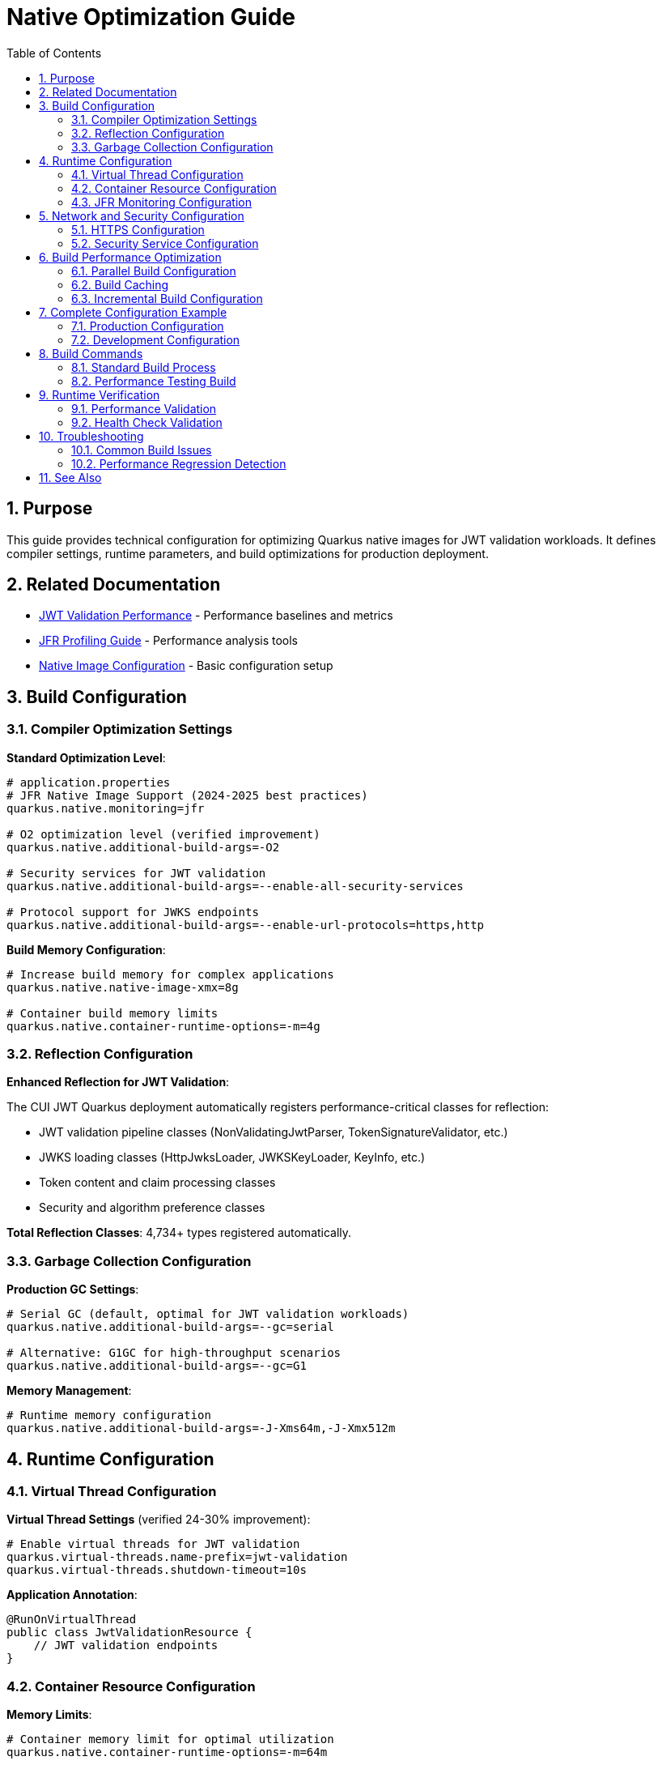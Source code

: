 = Native Optimization Guide
:toc: left
:toclevels: 3
:toc-title: Table of Contents
:sectnums:
:source-highlighter: highlight.js

== Purpose

This guide provides technical configuration for optimizing Quarkus native images for JWT validation workloads. It defines compiler settings, runtime parameters, and build optimizations for production deployment.

== Related Documentation

* xref:jwt-validation-performance.adoc[JWT Validation Performance] - Performance baselines and metrics
* xref:jfr-profiling-guide.adoc[JFR Profiling Guide] - Performance analysis tools
* xref:../configuration/native-image-configuration.adoc[Native Image Configuration] - Basic configuration setup

== Build Configuration

=== Compiler Optimization Settings

**Standard Optimization Level**:

[source,properties]
----
# application.properties
# JFR Native Image Support (2024-2025 best practices)
quarkus.native.monitoring=jfr

# O2 optimization level (verified improvement)
quarkus.native.additional-build-args=-O2

# Security services for JWT validation
quarkus.native.additional-build-args=--enable-all-security-services

# Protocol support for JWKS endpoints
quarkus.native.additional-build-args=--enable-url-protocols=https,http
----

**Build Memory Configuration**:

[source,properties]
----
# Increase build memory for complex applications
quarkus.native.native-image-xmx=8g

# Container build memory limits
quarkus.native.container-runtime-options=-m=4g
----

=== Reflection Configuration

**Enhanced Reflection for JWT Validation**:

The CUI JWT Quarkus deployment automatically registers performance-critical classes for reflection:

* JWT validation pipeline classes (NonValidatingJwtParser, TokenSignatureValidator, etc.)
* JWKS loading classes (HttpJwksLoader, JWKSKeyLoader, KeyInfo, etc.)
* Token content and claim processing classes
* Security and algorithm preference classes

**Total Reflection Classes**: 4,734+ types registered automatically.

=== Garbage Collection Configuration

**Production GC Settings**:

[source,properties]
----
# Serial GC (default, optimal for JWT validation workloads)
quarkus.native.additional-build-args=--gc=serial

# Alternative: G1GC for high-throughput scenarios
quarkus.native.additional-build-args=--gc=G1
----

**Memory Management**:

[source,properties]
----
# Runtime memory configuration
quarkus.native.additional-build-args=-J-Xms64m,-J-Xmx512m
----

== Runtime Configuration

=== Virtual Thread Configuration

**Virtual Thread Settings** (verified 24-30% improvement):

[source,properties]
----
# Enable virtual threads for JWT validation
quarkus.virtual-threads.name-prefix=jwt-validation
quarkus.virtual-threads.shutdown-timeout=10s
----

**Application Annotation**:

[source,java]
----
@RunOnVirtualThread
public class JwtValidationResource {
    // JWT validation endpoints
}
----

=== Container Resource Configuration

**Memory Limits**:

[source,properties]
----
# Container memory limit for optimal utilization
quarkus.native.container-runtime-options=-m=64m
----

**Container Runtime Options**:

[source,bash]
----
# Docker container configuration (optimized resources)
docker run -m 512m --cpus="2.0" jwt-application:native

# Docker Compose configuration
resources:
  limits:
    memory: 512M
    cpus: '2.0'
  reservations:
    memory: 256M
    cpus: '1.0'
----

=== JFR Monitoring Configuration

**JFR Native Image Implementation** (Dual-Image Maven Profiles):

[source,properties]
----
# application.properties
# Enable JFR monitoring in native image (2024-2025 best practices)
quarkus.native.monitoring=jfr
----

**Maven Profile Configuration**:

[source,xml]
----
<!-- Production build (distroless) -->
<profile>
    <id>integration-tests</id>
    <properties>
        <skipITs>false</skipITs>
        <quarkus.native.container-build>false</quarkus.native.container-build>
        <quarkus.native.enabled>false</quarkus.native.enabled>
    </properties>
</profile>

<!-- JFR profiling build (UBI-based) -->
<profile>
    <id>jfr</id>
    <properties>
        <skipITs>false</skipITs>
        <quarkus.native.container-build>false</quarkus.native.container-build>
        <quarkus.native.enabled>false</quarkus.native.enabled>
    </properties>
</profile>
----

**Build and Run Commands**:

[source,bash]
----
# Production build (104MB distroless image)
cd cui-jwt-quarkus-parent/cui-jwt-quarkus-integration-tests
./mvnw clean verify -Pintegration-tests

# JFR profiling build (187MB UBI-based image)
cd cui-jwt-quarkus-parent/cui-jwt-quarkus-integration-tests
./mvnw clean verify -Pjfr

# Run and extract JFR recordings (JFR variant only)
docker compose up -d
docker cp cui-jwt-integration-tests:/tmp/jfr-output/jwt-distro-profile.jfr ./
----

== Network and Security Configuration

=== HTTPS Configuration

**TLS Protocol Support**:

[source,properties]
----
# Enable HTTPS for JWKS endpoints
quarkus.native.additional-build-args=--enable-url-protocols=https

# TLS certificate handling
quarkus.native.resources.includes=**/*.p12,**/*.crt,**/*.key
----

=== Security Service Configuration

**JWT Validation Security Services**:

[source,properties]
----
# Enable all security services for comprehensive JWT support
quarkus.native.additional-build-args=--enable-all-security-services

# Alternative: Specific security services only
quarkus.native.additional-build-args=--enable-security-services=crypto,random
----

== Build Performance Optimization

=== Parallel Build Configuration

**Multi-threaded Compilation**:

[source,properties]
----
# Use available CPU cores for compilation
quarkus.native.additional-build-args=-H:NumberOfAnalysisThreads=8

# Memory configuration for parallel builds
quarkus.native.additional-build-args=-J-Xmx8g
----

=== Build Caching

**Native Image Build Cache**:

[source,bash]
----
# Enable build cache directory
export QUARKUS_NATIVE_CACHE_DIR=/tmp/quarkus-native-cache

# Maven build with caching
./mvnw clean package -Pnative -Dquarkus.native.reuse-existing=true
----

=== Incremental Build Configuration

**Development Build Optimization**:

[source,properties]
----
# Enable build reports for optimization analysis
quarkus.native.enable-reports=true

# Development monitoring
quarkus.native.additional-build-args=--enable-monitoring=heapdump
----

== Complete Configuration Example

=== Production Configuration

**Complete application.properties for production**:

[source,properties]
----
# JFR Native Image Support (2024-2025 best practices)
quarkus.native.monitoring=jfr

# Native Image Optimization
quarkus.native.additional-build-args=-O2,--gc=serial,--enable-all-security-services,--enable-url-protocols=https
quarkus.native.native-image-xmx=8g
quarkus.native.container-runtime-options=-m=512m,--cpus=2.0

# Virtual Threads
quarkus.virtual-threads.name-prefix=jwt-validation
quarkus.virtual-threads.shutdown-timeout=10s

# Resource Inclusion
quarkus.native.resources.includes=**/*.p12,**/*.crt,**/*.key

# Build Reports
quarkus.native.enable-reports=true
----

=== Development Configuration

**Development environment settings**:

[source,properties]
----
# Development Native Image Settings
quarkus.native.additional-build-args=-O2,--enable-monitoring=jfr,heapdump
quarkus.native.native-image-xmx=4g

# Faster development builds
quarkus.native.reuse-existing=true
----

== Build Commands

=== Standard Build Process

**Required Build Sequence**:

[source,bash]
----
# Build cui-jwt-validation module first
./mvnw clean install -pl cui-jwt-validation

# Build native integration
./mvnw clean install -pl cui-jwt-quarkus-parent/cui-jwt-quarkus-integration-tests -Pnative
----

=== Performance Testing Build

**Benchmark-Ready Build**:

[source,bash]
----
# Clean build with performance optimization
./mvnw clean package -Pnative \
  -Dquarkus.native.additional-build-args="-O2,--gc=serial,--enable-all-security-services"

# Container build for testing
./mvnw clean package -Pnative \
  -Dquarkus.native.container-build=true \
  -Dquarkus.native.container-runtime-options="-m=64m"
----

== Runtime Verification

=== Performance Validation

**Key Performance Indicators** (dual-image variants):

* **Distroless Production Image**:
  * Native image size: ~104MB
  * Startup time: 0.263s
  * JFR support: Limited (filesystem restrictions)
  
* **UBI-based Profiling Image**:
  * Native image size: ~187MB
  * Startup time: 0.296s  
  * JFR support: Full (file generation works)
  
* Memory usage: ~50MB RSS (both variants)
* CPU utilization: 90%+ under load
* Build time: 4m 30s (both variants)
* JFR overhead: Minimal (<1% performance impact)

**Validation Command**:

[source,bash]
----
# Run performance benchmark
./scripts/benchmark-with-monitoring.sh
----

=== Health Check Validation

**Native Image Health Verification**:

[source,bash]
----
# Check application health
curl http://localhost:8080/q/health/live
curl http://localhost:8080/q/health/ready
----

== Troubleshooting

=== Common Build Issues

**Missing Reflection Configuration**:

* Ensure cui-jwt-validation module is built before native image
* Verify reflection configuration is applied automatically by deployment

**Memory Issues During Build**:

* Increase native-image-xmx to 8g or higher
* Use container build with adequate memory allocation

**Runtime Performance Issues**:

* Verify virtual threads are enabled
* Check garbage collection configuration
* Validate container resource limits

=== Performance Regression Detection

**Benchmark Comparison** (Current Performance):

* JWT Validation: 1,179 ops/s throughput, 195.6ms P95 latency
* Health Check: 17,639 ops/s throughput, 24.4ms P95 latency
* Memory: ~50MB RSS runtime usage
* Startup: 0.263s (native image with JFR)
* Optimization Target: Reduce 166.2ms unknown overhead in JWT processing

== See Also

* xref:jwt-validation-performance.adoc[JWT Validation Performance] - Performance baselines and analysis
* xref:jfr-profiling-guide.adoc[JFR Profiling Guide] - Performance monitoring setup
* xref:../configuration/native-image-configuration.adoc[Native Image Configuration] - Basic configuration reference